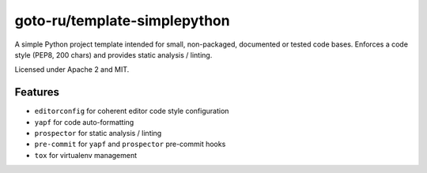 goto-ru/template-simplepython
-----------------------------

|goto-ru| |apache-2| |mit|

A simple Python project template intended for small, non-packaged, documented or tested code bases. Enforces a code style (PEP8, 200 chars) and provides static analysis / linting.

Licensed under Apache 2 and MIT.

Features
========

- ``editorconfig`` for coherent editor code style configuration
- ``yapf`` for code auto-formatting
- ``prospector`` for static analysis / linting
- ``pre-commit`` for ``yapf`` and ``prospector`` pre-commit hooks
- ``tox`` for virtualenv management


.. |goto-ru| image:: https://img.shields.io/badge/GoTo-project-4bb89b.svg
        :target: https://github.com/goto-ru/
        :alt: GoTo project
.. |apache-2| image:: https://img.shields.io/badge/license-Apache%202-blue.svg
	:target: https://www.apache.org/licenses/LICENSE-2.0
	:alt: Apache 2 license
.. |mit| image:: https://img.shields.io/badge/license-MIT-blue.svg
	:target: https://opensource.org/licenses/MIT
	:alt: MIT license

